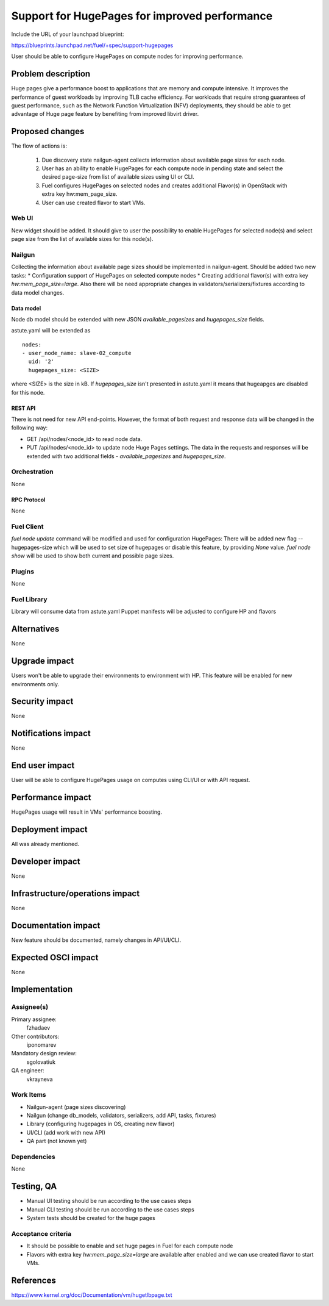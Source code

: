 ..
 This work is licensed under a Creative Commons Attribution 3.0 Unported
 License.

 http://creativecommons.org/licenses/by/3.0/legalcode

==============================================
Support for HugePages for improved performance
==============================================

Include the URL of your launchpad blueprint:

https://blueprints.launchpad.net/fuel/+spec/support-hugepages

User should be able to configure HugePages on compute nodes for
improving performance.


-------------------
Problem description
-------------------

Huge pages give a performance boost to applications that are memory and
compute intensive. It improves the performance of guest workloads by improving
TLB cache efficiency.
For workloads that require strong guarantees of guest performance,
such as the Network Function Virtualization (NFV) deployments, they should be
able to get advantage of Huge page feature by benefiting from
improved libvirt driver.

----------------
Proposed changes
----------------

The flow of actions is:

  1. Due discovery state nailgun-agent collects information about available
     page sizes for each node.

  2. User has an ability to enable HugePages for each compute node in
     pending state and select the desired page-size from list of
     available sizes using UI or CLI.

  3. Fuel configures HugePages on selected nodes and creates additional
     Flavor(s) in OpenStack with extra key hw:mem_page_size.

  4. User can use created flavor to start VMs.


Web UI
======

New widget should be added. It should give to user the possibility to enable
HugePages for selected node(s) and select page size from the
list of available sizes for this node(s).


Nailgun
=======

Collecting the information about available page sizes should be implemented in
nailgun-agent.
Should be added two new tasks:
* Configuration support of HugePages on selected compute nodes
* Creating additional flavor(s) with extra key `hw:mem_page_size=large`.
Also there will be need appropriate changes in validators/serializers/fixtures
according to data model changes.

Data model
----------

Node db model should be extended with new JSON `available_pagesizes` and
`hugepages_size` fields.

astute.yaml will be extended as

::

  nodes:
  - user_node_name: slave-02_compute
    uid: '2'
    hugepages_size: <SIZE>

where <SIZE> is the size in kB. If `hugepages_size` isn't presented
in astute.yaml it means that hugeapges are disabled for this node.


REST API
--------

There is not need for new API end-points. However, the format of both
request and response data will be changed in the following way:

* GET /api/nodes/<node_id> to read node data.
* PUT /api/nodes/<node_id> to update node Huge Pages settings.
  The data in the requests and responses will be extended with two additional
  fields - `available_pagesizes` and `hugepages_size`.


Orchestration
=============

None


RPC Protocol
------------

None


Fuel Client
===========

`fuel node update` command will be modified and used for configuration
HugePages:
There will be added new flag --hugepages-size which will be used to set
size of hugepages or disable this feature, by providing `None` value.
`fuel node show` will be used to show both current and possible page sizes.

Plugins
=======

None


Fuel Library
============

Library will consume data from astute.yaml
Puppet manifests will be adjusted to configure HP and flavors


------------
Alternatives
------------

None


--------------
Upgrade impact
--------------

Users won't be able to upgrade their environments to environment with HP.
This feature will be enabled for new environments only.


---------------
Security impact
---------------

None


--------------------
Notifications impact
--------------------

None


---------------
End user impact
---------------

User will be able to configure HugePages usage on computes using CLI/UI
or with API request.


------------------
Performance impact
------------------

HugePages usage will result in VMs' performance boosting.


-----------------
Deployment impact
-----------------

All was already mentioned.

----------------
Developer impact
----------------

None


--------------------------------
Infrastructure/operations impact
--------------------------------

None

--------------------
Documentation impact
--------------------

New feature should be documented, namely changes in API/UI/CLI.


--------------------
Expected OSCI impact
--------------------

None


--------------
Implementation
--------------

Assignee(s)
===========

Primary assignee:
  fzhadaev

Other contributors:
  iponomarev

Mandatory design review:
  sgolovatiuk

QA engineer:
  vkrayneva


Work Items
==========

* Nailgun-agent (page sizes discovering)
* Nailgun (change db_models, validators, serializers, add API, tasks, fixtures)
* Library (configuring hugepages in OS, creating new flavor)
* UI/CLI (add work with new API)
* QA part (not known yet)


Dependencies
============

None


-----------
Testing, QA
-----------

* Manual UI testing should be run according to the use cases steps
* Manual CLI testing should be run according to the use cases steps
* System tests should be created for the huge pages


Acceptance criteria
===================

* It should be possible to enable and set huge pages in Fuel
  for each compute node
* Flavors with extra key `hw:mem_page_size=large` are available after enabled
  and we can use created flavor to start VMs.


----------
References
----------

https://www.kernel.org/doc/Documentation/vm/hugetlbpage.txt
